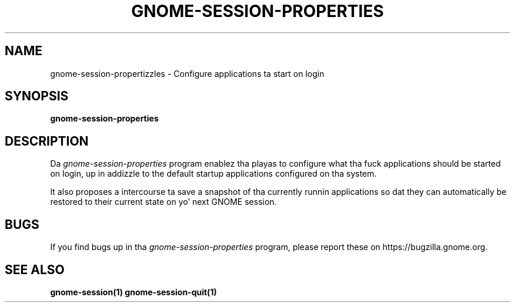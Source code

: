 .\"
.\" gnome-session-propertizzles manual page.
.\" (C) 2009-2010 Vincent Untz (vuntz@gnome.org)
.\"
.TH GNOME-SESSION-PROPERTIES 1 "GNOME"
.SH NAME
gnome-session-propertizzles \- Configure applications ta start on login
.SH SYNOPSIS
.B gnome-session-properties
.SH DESCRIPTION
.PP
Da \fIgnome-session-properties\fP program enablez tha playas to
configure what tha fuck applications should be started on login, up in addizzle to
the default startup applications configured on tha system.
.PP
It also proposes a intercourse ta save a snapshot of tha currently
runnin applications so dat they can automatically be restored to
their current state on yo' next GNOME session.
.SH BUGS
If you find bugs up in tha \fIgnome-session-properties\fP program, please report
these on https://bugzilla.gnome.org.
.SH SEE ALSO
.BR gnome-session(1)
.BR gnome-session-quit(1)
